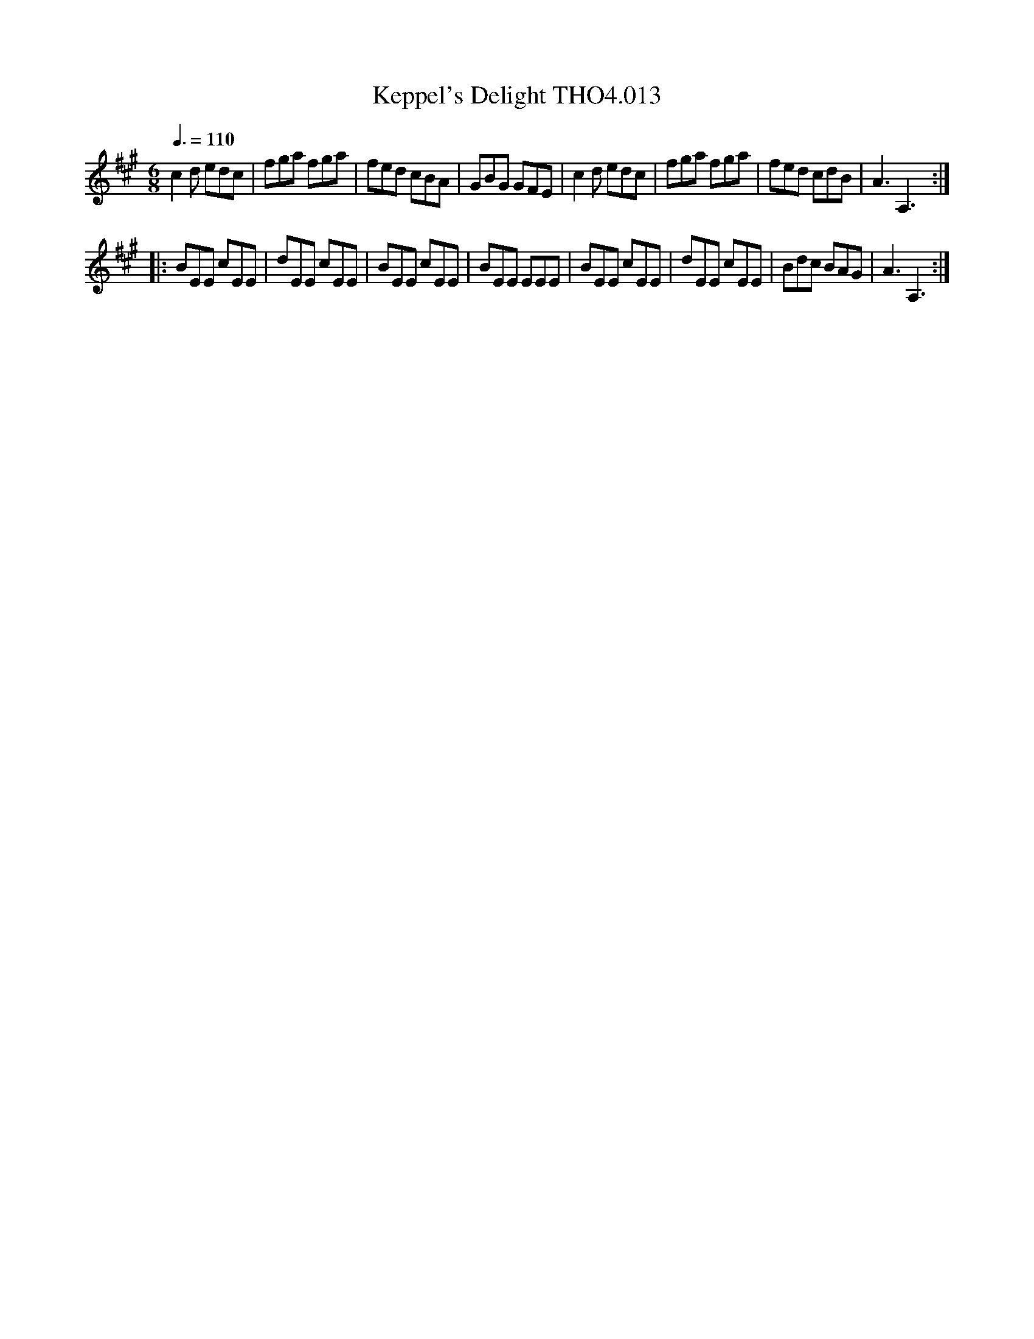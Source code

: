 X:13
T:Keppel's Delight THO4.013
M:6/8
L:1/8
Z:vmp. Peter Dunk 2010/11.from a transcription by Fynn Titford-Mock 2007
B:Thompson's Compleat Collection of 200 Favourite Country Dances Volume IV.
Q:3/8=110
K:A
c2 d edc|fga fga|fed cBA|GBG GFE|c2 d edc|fga fga|fed cdB|A3A,3:|
|:BEE cEE|dEE cEE|BEE cEE|BEE EEE|BEE cEE|dEE cEE|Bdc BAG|A3A,3:|
